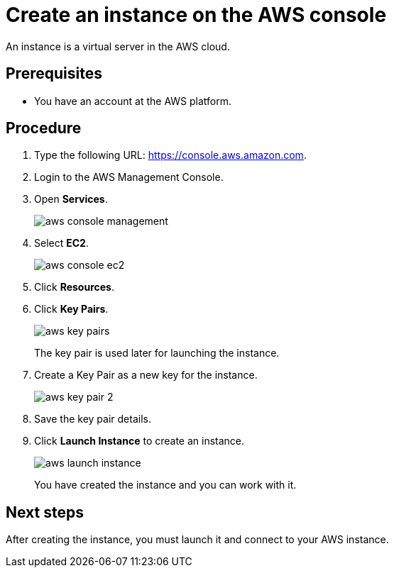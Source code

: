 = Create an instance on the AWS console

An instance is a virtual server in the AWS cloud.

== Prerequisites

* You have an account at the AWS platform.

== Procedure

. Type the following URL: https://console.aws.amazon.com.
. Login to the AWS Management Console.
. Open *Services*.
+
image::aws-console-management.png[]
+
. Select *EC2*.
+
image::aws-console-ec2.png[]
+
. Click *Resources*.
. Click *Key Pairs*.
+
image::aws-key-pairs.png[]
+
The key pair is used later for launching the instance.
+
. Create a Key Pair as a new key for the instance.
+
image::aws-key-pair-2.png[]
+
. Save the key pair details.
. Click *Launch Instance* to create an instance.
+
image::aws-launch-instance.png[]
+
You have created the instance and you can work with it.

== Next steps
After creating the instance, you must launch it and connect to your AWS instance.



